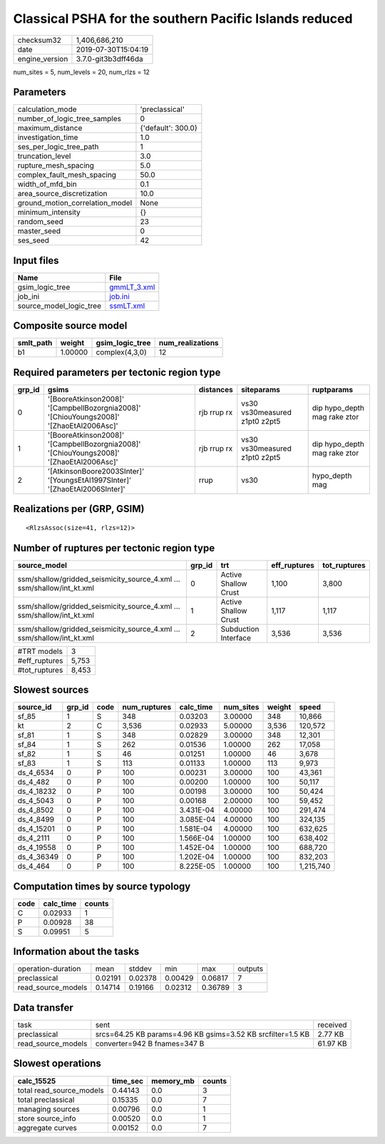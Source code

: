 Classical PSHA for the southern Pacific Islands reduced
=======================================================

============== ===================
checksum32     1,406,686,210      
date           2019-07-30T15:04:19
engine_version 3.7.0-git3b3dff46da
============== ===================

num_sites = 5, num_levels = 20, num_rlzs = 12

Parameters
----------
=============================== ==================
calculation_mode                'preclassical'    
number_of_logic_tree_samples    0                 
maximum_distance                {'default': 300.0}
investigation_time              1.0               
ses_per_logic_tree_path         1                 
truncation_level                3.0               
rupture_mesh_spacing            5.0               
complex_fault_mesh_spacing      50.0              
width_of_mfd_bin                0.1               
area_source_discretization      10.0              
ground_motion_correlation_model None              
minimum_intensity               {}                
random_seed                     23                
master_seed                     0                 
ses_seed                        42                
=============================== ==================

Input files
-----------
======================= ============================
Name                    File                        
======================= ============================
gsim_logic_tree         `gmmLT_3.xml <gmmLT_3.xml>`_
job_ini                 `job.ini <job.ini>`_        
source_model_logic_tree `ssmLT.xml <ssmLT.xml>`_    
======================= ============================

Composite source model
----------------------
========= ======= =============== ================
smlt_path weight  gsim_logic_tree num_realizations
========= ======= =============== ================
b1        1.00000 complex(4,3,0)  12              
========= ======= =============== ================

Required parameters per tectonic region type
--------------------------------------------
====== ======================================================================================= =========== ============================= ============================
grp_id gsims                                                                                   distances   siteparams                    ruptparams                  
====== ======================================================================================= =========== ============================= ============================
0      '[BooreAtkinson2008]' '[CampbellBozorgnia2008]' '[ChiouYoungs2008]' '[ZhaoEtAl2006Asc]' rjb rrup rx vs30 vs30measured z1pt0 z2pt5 dip hypo_depth mag rake ztor
1      '[BooreAtkinson2008]' '[CampbellBozorgnia2008]' '[ChiouYoungs2008]' '[ZhaoEtAl2006Asc]' rjb rrup rx vs30 vs30measured z1pt0 z2pt5 dip hypo_depth mag rake ztor
2      '[AtkinsonBoore2003SInter]' '[YoungsEtAl1997SInter]' '[ZhaoEtAl2006SInter]'             rrup        vs30                          hypo_depth mag              
====== ======================================================================================= =========== ============================= ============================

Realizations per (GRP, GSIM)
----------------------------

::

  <RlzsAssoc(size=41, rlzs=12)>

Number of ruptures per tectonic region type
-------------------------------------------
====================================================================== ====== ==================== ============ ============
source_model                                                           grp_id trt                  eff_ruptures tot_ruptures
====================================================================== ====== ==================== ============ ============
ssm/shallow/gridded_seismicity_source_4.xml ... ssm/shallow/int_kt.xml 0      Active Shallow Crust 1,100        3,800       
ssm/shallow/gridded_seismicity_source_4.xml ... ssm/shallow/int_kt.xml 1      Active Shallow Crust 1,117        1,117       
ssm/shallow/gridded_seismicity_source_4.xml ... ssm/shallow/int_kt.xml 2      Subduction Interface 3,536        3,536       
====================================================================== ====== ==================== ============ ============

============= =====
#TRT models   3    
#eff_ruptures 5,753
#tot_ruptures 8,453
============= =====

Slowest sources
---------------
========== ====== ==== ============ ========= ========= ====== =========
source_id  grp_id code num_ruptures calc_time num_sites weight speed    
========== ====== ==== ============ ========= ========= ====== =========
sf_85      1      S    348          0.03203   3.00000   348    10,866   
kt         2      C    3,536        0.02933   5.00000   3,536  120,572  
sf_81      1      S    348          0.02829   3.00000   348    12,301   
sf_84      1      S    262          0.01536   1.00000   262    17,058   
sf_82      1      S    46           0.01251   1.00000   46     3,678    
sf_83      1      S    113          0.01133   1.00000   113    9,973    
ds_4_6534  0      P    100          0.00231   3.00000   100    43,361   
ds_4_482   0      P    100          0.00200   1.00000   100    50,117   
ds_4_18232 0      P    100          0.00198   3.00000   100    50,424   
ds_4_5043  0      P    100          0.00168   2.00000   100    59,452   
ds_4_8502  0      P    100          3.431E-04 4.00000   100    291,474  
ds_4_8499  0      P    100          3.085E-04 4.00000   100    324,135  
ds_4_15201 0      P    100          1.581E-04 4.00000   100    632,625  
ds_4_2111  0      P    100          1.566E-04 1.00000   100    638,402  
ds_4_19558 0      P    100          1.452E-04 1.00000   100    688,720  
ds_4_36349 0      P    100          1.202E-04 1.00000   100    832,203  
ds_4_464   0      P    100          8.225E-05 1.00000   100    1,215,740
========== ====== ==== ============ ========= ========= ====== =========

Computation times by source typology
------------------------------------
==== ========= ======
code calc_time counts
==== ========= ======
C    0.02933   1     
P    0.00928   38    
S    0.09951   5     
==== ========= ======

Information about the tasks
---------------------------
================== ======= ======= ======= ======= =======
operation-duration mean    stddev  min     max     outputs
preclassical       0.02191 0.02378 0.00429 0.06817 7      
read_source_models 0.14714 0.19166 0.02312 0.36789 3      
================== ======= ======= ======= ======= =======

Data transfer
-------------
================== =========================================================== ========
task               sent                                                        received
preclassical       srcs=64.25 KB params=4.96 KB gsims=3.52 KB srcfilter=1.5 KB 2.77 KB 
read_source_models converter=942 B fnames=347 B                                61.97 KB
================== =========================================================== ========

Slowest operations
------------------
======================== ======== ========= ======
calc_15525               time_sec memory_mb counts
======================== ======== ========= ======
total read_source_models 0.44143  0.0       3     
total preclassical       0.15335  0.0       7     
managing sources         0.00796  0.0       1     
store source_info        0.00520  0.0       1     
aggregate curves         0.00152  0.0       7     
======================== ======== ========= ======